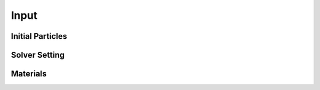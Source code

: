 Input
=====

Initial Particles
-----------------

Solver Setting
--------------

Materials
---------
